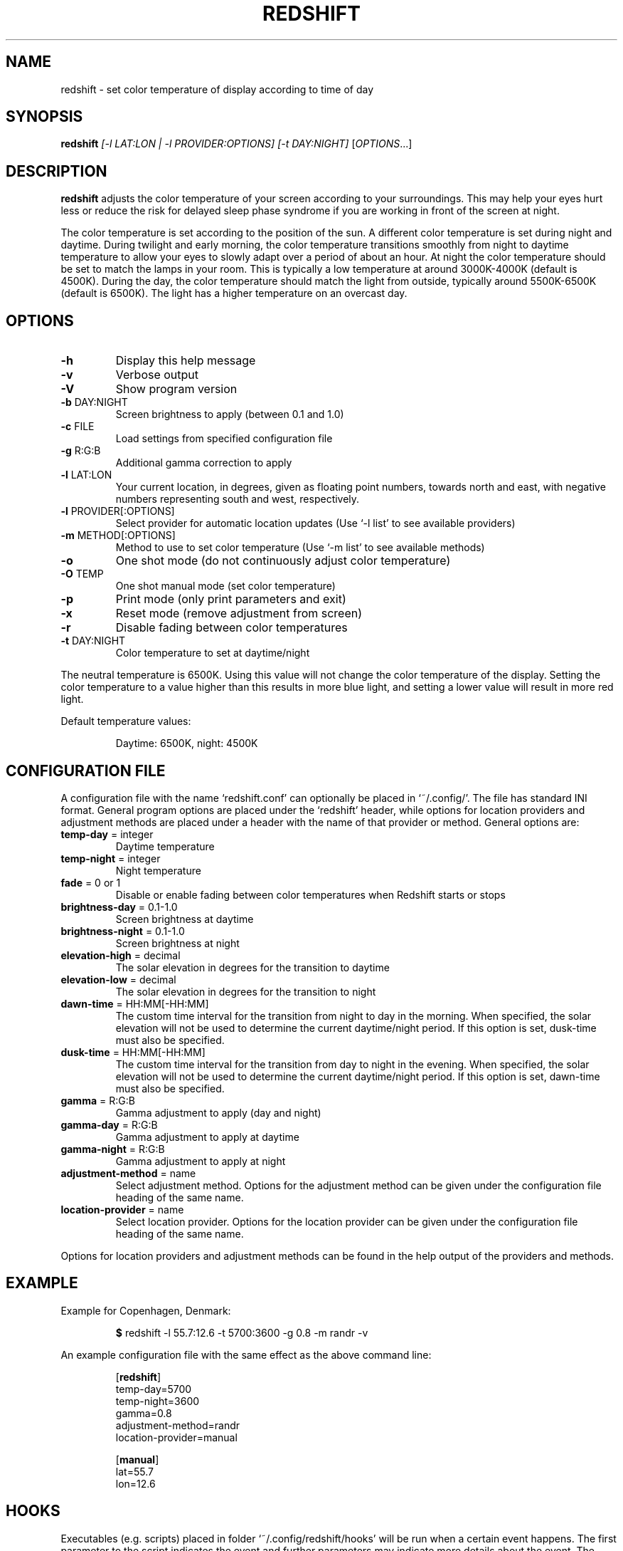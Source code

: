 .TH REDSHIFT 1 2011-10-01 redshift
.SH NAME
redshift \- set color temperature of display according to time of day
.SH SYNOPSIS
.B redshift
\fI[\-l LAT:LON | \-l PROVIDER:OPTIONS] [\-t DAY:NIGHT] \fR[\fIOPTIONS\fR...]
.SH DESCRIPTION
.B redshift
adjusts the color temperature of your screen according to your
surroundings. This may help your eyes hurt less or reduce the risk for
delayed sleep phase syndrome if you are working in front of the screen
at night.

The color temperature is set according to the position of the sun. A
different color temperature is set during night and daytime. During
twilight and early morning, the color temperature transitions smoothly
from night to daytime temperature to allow your eyes to slowly
adapt over a period of about an hour. At night the color temperature
should be set to match the lamps in your room. This is typically a low
temperature at around 3000K\-4000K (default is 4500K). During the day,
the color temperature should match the light from outside, typically
around 5500K\-6500K (default is 6500K). The light has a higher
temperature on an overcast day.
.SH OPTIONS
.TP
\fB\-h\fR
Display this help message
.TP
\fB\-v\fR
Verbose output
.TP
\fB\-V\fR
Show program version
.TP
\fB\-b\fR DAY:NIGHT
Screen brightness to apply (between 0.1 and 1.0)
.TP
\fB\-c\fR FILE
Load settings from specified configuration file
.TP
\fB\-g\fR R:G:B
Additional gamma correction to apply
.TP
\fB\-l\fR LAT:LON
Your current location, in degrees, given as floating point numbers,
towards north and east, with negative numbers representing south and
west, respectively.
.TP
\fB\-l\fR PROVIDER[:OPTIONS]
Select provider for automatic location updates
(Use `-l list' to see available providers)
.TP
\fB\-m\fR METHOD[:OPTIONS]
Method to use to set color temperature
(Use `-m list' to see available methods)
.TP
\fB\-o\fR
One shot mode (do not continuously adjust color temperature)
.TP
\fB\-O\fR TEMP
One shot manual mode (set color temperature)
.TP
\fB\-p\fR
Print mode (only print parameters and exit)
.TP
\fB\-x\fR
Reset mode (remove adjustment from screen)
.TP
\fB\-r\fR
Disable fading between color temperatures
.TP
\fB\-t\fR DAY:NIGHT
Color temperature to set at daytime/night
.PP
The neutral temperature is 6500K. Using this value will not
change the color temperature of the display. Setting the
color temperature to a value higher than this results in
more blue light, and setting a lower value will result in
more red light.

Default temperature values:
.IP
Daytime: 6500K, night: 4500K
.SH CONFIGURATION FILE
A configuration file with the name `redshift.conf' can optionally be
placed in `~/.config/'. The file has standard INI format. General
program options are placed under the `redshift' header, while options
for location providers and adjustment methods are placed under a
header with the name of that provider or method. General options are:
.TP
\fBtemp\-day\fR = integer
Daytime temperature
.TP
\fBtemp\-night\fR = integer
Night temperature
.TP
\fBfade\fR = 0 or 1
Disable or enable fading between color temperatures when Redshift starts or
stops
.TP
\fBbrightness\-day\fR = 0.1\-1.0
Screen brightness at daytime
.TP
\fBbrightness\-night\fR = 0.1\-1.0
Screen brightness at night
.TP
\fBelevation-high\fR = decimal
The solar elevation in degrees for the transition to daytime
.TP
\fBelevation-low\fR = decimal
The solar elevation in degrees for the transition to night
.TP
\fBdawn-time\fR = HH:MM[-HH:MM]
The custom time interval for the transition from night to day in the morning.
When specified, the solar elevation will not be used to determine the current
daytime/night period. If this option is set, dusk-time must also be specified.
.TP
\fBdusk-time\fR = HH:MM[-HH:MM]
The custom time interval for the transition from day to night in the evening.
When specified, the solar elevation will not be used to determine the current
daytime/night period. If this option is set, dawn-time must also be specified.
.TP
\fBgamma\fR = R:G:B
Gamma adjustment to apply (day and night)
.TP
\fBgamma-day\fR = R:G:B
Gamma adjustment to apply at daytime
.TP
\fBgamma-night\fR = R:G:B
Gamma adjustment to apply at night
.TP
\fBadjustment\-method\fR = name
Select adjustment method. Options for the adjustment method can be
given under the configuration file heading of the same name.
.TP
\fBlocation\-provider\fR = name
Select location provider. Options for the location provider can be
given under the configuration file heading of the same name.
.PP
Options for location providers and adjustment methods can be found in
the help output of the providers and methods.
.SH EXAMPLE
Example for Copenhagen, Denmark:
.IP
\fB$\fR redshift \-l 55.7:12.6 \-t 5700:3600 \-g 0.8 \-m randr \-v
.PP
An example configuration file with the same effect as the above
command line:
.IP
.nf
[\fBredshift\fR]
temp\-day=5700
temp\-night=3600
gamma=0.8
adjustment\-method=randr
location\-provider=manual

[\fBmanual\fR]
lat=55.7
lon=12.6
.fi
.SH HOOKS
Executables (e.g. scripts) placed in folder `~/.config/redshift/hooks'
will be run when a certain event happens. The first parameter to the
script indicates the event and further parameters may indicate
more details about the event. The event `period-changed' is indicated
when the period changes (`night', `daytime', `transition'). The second
parameter is the old period and the third is the new period. The event
is also signaled when Redshift starts up with the old period set to
`none'. Any dotfiles in the folder are skipped.

A simple script to handle these events can be written like this:
.IP
.nf
#!/bin/sh
case \fB$1\fR in
    \fBperiod-changed\fR)
        exec notify-send "Redshift" "Period changed to \fB$3\fR"
esac
.fi
.SH AUTHOR
.B redshift
was written by Jon Lund Steffensen <jonlst@gmail.com>.
.PP
Both
.B redshift
and this manual page are released under the GNU General Public
License, version 3.
.SH BUGS
Please report bugs to <https://github.com/jonls/redshift/issues>
.SH KNOWN ISSUES
Redshift won't affect the color of your cursor when your graphics driver
is configured to use hardware cursors. Some graphics drivers have an
option to disable hardware cursors in xorg.conf.
